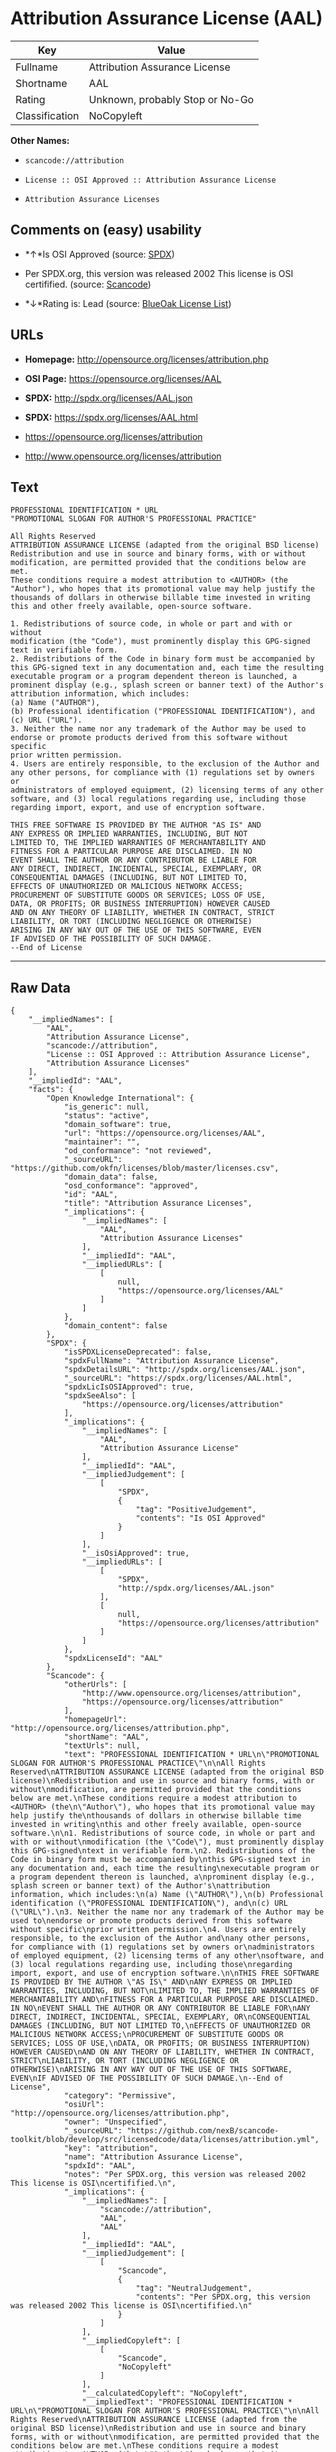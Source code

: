 * Attribution Assurance License (AAL)

| Key              | Value                             |
|------------------+-----------------------------------|
| Fullname         | Attribution Assurance License     |
| Shortname        | AAL                               |
| Rating           | Unknown, probably Stop or No-Go   |
| Classification   | NoCopyleft                        |

*Other Names:*

- =scancode://attribution=

- =License :: OSI Approved :: Attribution Assurance License=

- =Attribution Assurance Licenses=

** Comments on (easy) usability

- *↑*Is OSI Approved (source:
  [[https://spdx.org/licenses/AAL.html][SPDX]])

- Per SPDX.org, this version was released 2002 This license is OSI
  certifified. (source:
  [[https://github.com/nexB/scancode-toolkit/blob/develop/src/licensedcode/data/licenses/attribution.yml][Scancode]])

- *↓*Rating is: Lead (source: [[https://blueoakcouncil.org/list][BlueOak
  License List]])

** URLs

- *Homepage:* http://opensource.org/licenses/attribution.php

- *OSI Page:* https://opensource.org/licenses/AAL

- *SPDX:* http://spdx.org/licenses/AAL.json

- *SPDX:* https://spdx.org/licenses/AAL.html

- https://opensource.org/licenses/attribution

- http://www.opensource.org/licenses/attribution

** Text

#+BEGIN_EXAMPLE
  PROFESSIONAL IDENTIFICATION * URL
  "PROMOTIONAL SLOGAN FOR AUTHOR'S PROFESSIONAL PRACTICE"

  All Rights Reserved
  ATTRIBUTION ASSURANCE LICENSE (adapted from the original BSD license)
  Redistribution and use in source and binary forms, with or without
  modification, are permitted provided that the conditions below are met.
  These conditions require a modest attribution to <AUTHOR> (the
  "Author"), who hopes that its promotional value may help justify the
  thousands of dollars in otherwise billable time invested in writing
  this and other freely available, open-source software.

  1. Redistributions of source code, in whole or part and with or without
  modification (the "Code"), must prominently display this GPG-signed
  text in verifiable form.
  2. Redistributions of the Code in binary form must be accompanied by
  this GPG-signed text in any documentation and, each time the resulting
  executable program or a program dependent thereon is launched, a
  prominent display (e.g., splash screen or banner text) of the Author's
  attribution information, which includes:
  (a) Name ("AUTHOR"),
  (b) Professional identification ("PROFESSIONAL IDENTIFICATION"), and
  (c) URL ("URL").
  3. Neither the name nor any trademark of the Author may be used to
  endorse or promote products derived from this software without specific
  prior written permission.
  4. Users are entirely responsible, to the exclusion of the Author and
  any other persons, for compliance with (1) regulations set by owners or
  administrators of employed equipment, (2) licensing terms of any other
  software, and (3) local regulations regarding use, including those
  regarding import, export, and use of encryption software.

  THIS FREE SOFTWARE IS PROVIDED BY THE AUTHOR "AS IS" AND
  ANY EXPRESS OR IMPLIED WARRANTIES, INCLUDING, BUT NOT
  LIMITED TO, THE IMPLIED WARRANTIES OF MERCHANTABILITY AND
  FITNESS FOR A PARTICULAR PURPOSE ARE DISCLAIMED. IN NO
  EVENT SHALL THE AUTHOR OR ANY CONTRIBUTOR BE LIABLE FOR
  ANY DIRECT, INDIRECT, INCIDENTAL, SPECIAL, EXEMPLARY, OR
  CONSEQUENTIAL DAMAGES (INCLUDING, BUT NOT LIMITED TO,
  EFFECTS OF UNAUTHORIZED OR MALICIOUS NETWORK ACCESS;
  PROCUREMENT OF SUBSTITUTE GOODS OR SERVICES; LOSS OF USE,
  DATA, OR PROFITS; OR BUSINESS INTERRUPTION) HOWEVER CAUSED
  AND ON ANY THEORY OF LIABILITY, WHETHER IN CONTRACT, STRICT
  LIABILITY, OR TORT (INCLUDING NEGLIGENCE OR OTHERWISE)
  ARISING IN ANY WAY OUT OF THE USE OF THIS SOFTWARE, EVEN
  IF ADVISED OF THE POSSIBILITY OF SUCH DAMAGE.
  --End of License
#+END_EXAMPLE

--------------

** Raw Data

#+BEGIN_EXAMPLE
  {
      "__impliedNames": [
          "AAL",
          "Attribution Assurance License",
          "scancode://attribution",
          "License :: OSI Approved :: Attribution Assurance License",
          "Attribution Assurance Licenses"
      ],
      "__impliedId": "AAL",
      "facts": {
          "Open Knowledge International": {
              "is_generic": null,
              "status": "active",
              "domain_software": true,
              "url": "https://opensource.org/licenses/AAL",
              "maintainer": "",
              "od_conformance": "not reviewed",
              "_sourceURL": "https://github.com/okfn/licenses/blob/master/licenses.csv",
              "domain_data": false,
              "osd_conformance": "approved",
              "id": "AAL",
              "title": "Attribution Assurance Licenses",
              "_implications": {
                  "__impliedNames": [
                      "AAL",
                      "Attribution Assurance Licenses"
                  ],
                  "__impliedId": "AAL",
                  "__impliedURLs": [
                      [
                          null,
                          "https://opensource.org/licenses/AAL"
                      ]
                  ]
              },
              "domain_content": false
          },
          "SPDX": {
              "isSPDXLicenseDeprecated": false,
              "spdxFullName": "Attribution Assurance License",
              "spdxDetailsURL": "http://spdx.org/licenses/AAL.json",
              "_sourceURL": "https://spdx.org/licenses/AAL.html",
              "spdxLicIsOSIApproved": true,
              "spdxSeeAlso": [
                  "https://opensource.org/licenses/attribution"
              ],
              "_implications": {
                  "__impliedNames": [
                      "AAL",
                      "Attribution Assurance License"
                  ],
                  "__impliedId": "AAL",
                  "__impliedJudgement": [
                      [
                          "SPDX",
                          {
                              "tag": "PositiveJudgement",
                              "contents": "Is OSI Approved"
                          }
                      ]
                  ],
                  "__isOsiApproved": true,
                  "__impliedURLs": [
                      [
                          "SPDX",
                          "http://spdx.org/licenses/AAL.json"
                      ],
                      [
                          null,
                          "https://opensource.org/licenses/attribution"
                      ]
                  ]
              },
              "spdxLicenseId": "AAL"
          },
          "Scancode": {
              "otherUrls": [
                  "http://www.opensource.org/licenses/attribution",
                  "https://opensource.org/licenses/attribution"
              ],
              "homepageUrl": "http://opensource.org/licenses/attribution.php",
              "shortName": "AAL",
              "textUrls": null,
              "text": "PROFESSIONAL IDENTIFICATION * URL\n\"PROMOTIONAL SLOGAN FOR AUTHOR'S PROFESSIONAL PRACTICE\"\n\nAll Rights Reserved\nATTRIBUTION ASSURANCE LICENSE (adapted from the original BSD license)\nRedistribution and use in source and binary forms, with or without\nmodification, are permitted provided that the conditions below are met.\nThese conditions require a modest attribution to <AUTHOR> (the\n\"Author\"), who hopes that its promotional value may help justify the\nthousands of dollars in otherwise billable time invested in writing\nthis and other freely available, open-source software.\n\n1. Redistributions of source code, in whole or part and with or without\nmodification (the \"Code\"), must prominently display this GPG-signed\ntext in verifiable form.\n2. Redistributions of the Code in binary form must be accompanied by\nthis GPG-signed text in any documentation and, each time the resulting\nexecutable program or a program dependent thereon is launched, a\nprominent display (e.g., splash screen or banner text) of the Author's\nattribution information, which includes:\n(a) Name (\"AUTHOR\"),\n(b) Professional identification (\"PROFESSIONAL IDENTIFICATION\"), and\n(c) URL (\"URL\").\n3. Neither the name nor any trademark of the Author may be used to\nendorse or promote products derived from this software without specific\nprior written permission.\n4. Users are entirely responsible, to the exclusion of the Author and\nany other persons, for compliance with (1) regulations set by owners or\nadministrators of employed equipment, (2) licensing terms of any other\nsoftware, and (3) local regulations regarding use, including those\nregarding import, export, and use of encryption software.\n\nTHIS FREE SOFTWARE IS PROVIDED BY THE AUTHOR \"AS IS\" AND\nANY EXPRESS OR IMPLIED WARRANTIES, INCLUDING, BUT NOT\nLIMITED TO, THE IMPLIED WARRANTIES OF MERCHANTABILITY AND\nFITNESS FOR A PARTICULAR PURPOSE ARE DISCLAIMED. IN NO\nEVENT SHALL THE AUTHOR OR ANY CONTRIBUTOR BE LIABLE FOR\nANY DIRECT, INDIRECT, INCIDENTAL, SPECIAL, EXEMPLARY, OR\nCONSEQUENTIAL DAMAGES (INCLUDING, BUT NOT LIMITED TO,\nEFFECTS OF UNAUTHORIZED OR MALICIOUS NETWORK ACCESS;\nPROCUREMENT OF SUBSTITUTE GOODS OR SERVICES; LOSS OF USE,\nDATA, OR PROFITS; OR BUSINESS INTERRUPTION) HOWEVER CAUSED\nAND ON ANY THEORY OF LIABILITY, WHETHER IN CONTRACT, STRICT\nLIABILITY, OR TORT (INCLUDING NEGLIGENCE OR OTHERWISE)\nARISING IN ANY WAY OUT OF THE USE OF THIS SOFTWARE, EVEN\nIF ADVISED OF THE POSSIBILITY OF SUCH DAMAGE.\n--End of License",
              "category": "Permissive",
              "osiUrl": "http://opensource.org/licenses/attribution.php",
              "owner": "Unspecified",
              "_sourceURL": "https://github.com/nexB/scancode-toolkit/blob/develop/src/licensedcode/data/licenses/attribution.yml",
              "key": "attribution",
              "name": "Attribution Assurance License",
              "spdxId": "AAL",
              "notes": "Per SPDX.org, this version was released 2002 This license is OSI\ncertifified.\n",
              "_implications": {
                  "__impliedNames": [
                      "scancode://attribution",
                      "AAL",
                      "AAL"
                  ],
                  "__impliedId": "AAL",
                  "__impliedJudgement": [
                      [
                          "Scancode",
                          {
                              "tag": "NeutralJudgement",
                              "contents": "Per SPDX.org, this version was released 2002 This license is OSI\ncertifified.\n"
                          }
                      ]
                  ],
                  "__impliedCopyleft": [
                      [
                          "Scancode",
                          "NoCopyleft"
                      ]
                  ],
                  "__calculatedCopyleft": "NoCopyleft",
                  "__impliedText": "PROFESSIONAL IDENTIFICATION * URL\n\"PROMOTIONAL SLOGAN FOR AUTHOR'S PROFESSIONAL PRACTICE\"\n\nAll Rights Reserved\nATTRIBUTION ASSURANCE LICENSE (adapted from the original BSD license)\nRedistribution and use in source and binary forms, with or without\nmodification, are permitted provided that the conditions below are met.\nThese conditions require a modest attribution to <AUTHOR> (the\n\"Author\"), who hopes that its promotional value may help justify the\nthousands of dollars in otherwise billable time invested in writing\nthis and other freely available, open-source software.\n\n1. Redistributions of source code, in whole or part and with or without\nmodification (the \"Code\"), must prominently display this GPG-signed\ntext in verifiable form.\n2. Redistributions of the Code in binary form must be accompanied by\nthis GPG-signed text in any documentation and, each time the resulting\nexecutable program or a program dependent thereon is launched, a\nprominent display (e.g., splash screen or banner text) of the Author's\nattribution information, which includes:\n(a) Name (\"AUTHOR\"),\n(b) Professional identification (\"PROFESSIONAL IDENTIFICATION\"), and\n(c) URL (\"URL\").\n3. Neither the name nor any trademark of the Author may be used to\nendorse or promote products derived from this software without specific\nprior written permission.\n4. Users are entirely responsible, to the exclusion of the Author and\nany other persons, for compliance with (1) regulations set by owners or\nadministrators of employed equipment, (2) licensing terms of any other\nsoftware, and (3) local regulations regarding use, including those\nregarding import, export, and use of encryption software.\n\nTHIS FREE SOFTWARE IS PROVIDED BY THE AUTHOR \"AS IS\" AND\nANY EXPRESS OR IMPLIED WARRANTIES, INCLUDING, BUT NOT\nLIMITED TO, THE IMPLIED WARRANTIES OF MERCHANTABILITY AND\nFITNESS FOR A PARTICULAR PURPOSE ARE DISCLAIMED. IN NO\nEVENT SHALL THE AUTHOR OR ANY CONTRIBUTOR BE LIABLE FOR\nANY DIRECT, INDIRECT, INCIDENTAL, SPECIAL, EXEMPLARY, OR\nCONSEQUENTIAL DAMAGES (INCLUDING, BUT NOT LIMITED TO,\nEFFECTS OF UNAUTHORIZED OR MALICIOUS NETWORK ACCESS;\nPROCUREMENT OF SUBSTITUTE GOODS OR SERVICES; LOSS OF USE,\nDATA, OR PROFITS; OR BUSINESS INTERRUPTION) HOWEVER CAUSED\nAND ON ANY THEORY OF LIABILITY, WHETHER IN CONTRACT, STRICT\nLIABILITY, OR TORT (INCLUDING NEGLIGENCE OR OTHERWISE)\nARISING IN ANY WAY OUT OF THE USE OF THIS SOFTWARE, EVEN\nIF ADVISED OF THE POSSIBILITY OF SUCH DAMAGE.\n--End of License",
                  "__impliedURLs": [
                      [
                          "Homepage",
                          "http://opensource.org/licenses/attribution.php"
                      ],
                      [
                          "OSI Page",
                          "http://opensource.org/licenses/attribution.php"
                      ],
                      [
                          null,
                          "http://www.opensource.org/licenses/attribution"
                      ],
                      [
                          null,
                          "https://opensource.org/licenses/attribution"
                      ]
                  ]
              }
          },
          "OpenChainPolicyTemplate": {
              "isSaaSDeemed": "no",
              "licenseType": "permissive",
              "freedomOrDeath": "no",
              "typeCopyleft": "no",
              "_sourceURL": "https://github.com/OpenChain-Project/curriculum/raw/ddf1e879341adbd9b297cd67c5d5c16b2076540b/policy-template/Open%20Source%20Policy%20Template%20for%20OpenChain%20Specification%201.2.ods",
              "name": "Attribution Assurance License",
              "commercialUse": true,
              "spdxId": "AAL",
              "_implications": {
                  "__impliedNames": [
                      "AAL"
                  ]
              }
          },
          "BlueOak License List": {
              "BlueOakRating": "Lead",
              "url": "https://spdx.org/licenses/AAL.html",
              "isPermissive": true,
              "_sourceURL": "https://blueoakcouncil.org/list",
              "name": "Attribution Assurance License",
              "id": "AAL",
              "_implications": {
                  "__impliedNames": [
                      "AAL"
                  ],
                  "__impliedJudgement": [
                      [
                          "BlueOak License List",
                          {
                              "tag": "NegativeJudgement",
                              "contents": "Rating is: Lead"
                          }
                      ]
                  ],
                  "__impliedCopyleft": [
                      [
                          "BlueOak License List",
                          "NoCopyleft"
                      ]
                  ],
                  "__calculatedCopyleft": "NoCopyleft",
                  "__impliedURLs": [
                      [
                          "SPDX",
                          "https://spdx.org/licenses/AAL.html"
                      ]
                  ]
              }
          },
          "OpenSourceInitiative": {
              "text": [
                  {
                      "url": "https://opensource.org/licenses/AAL",
                      "title": "HTML",
                      "media_type": "text/html"
                  }
              ],
              "identifiers": [
                  {
                      "identifier": "AAL",
                      "scheme": "SPDX"
                  },
                  {
                      "identifier": "License :: OSI Approved :: Attribution Assurance License",
                      "scheme": "Trove"
                  }
              ],
              "superseded_by": null,
              "_sourceURL": "https://opensource.org/licenses/",
              "name": "Attribution Assurance License",
              "other_names": [],
              "keywords": [
                  "osi-approved",
                  "discouraged",
                  "redundant"
              ],
              "id": "AAL",
              "links": [
                  {
                      "note": "OSI Page",
                      "url": "https://opensource.org/licenses/AAL"
                  }
              ],
              "_implications": {
                  "__impliedNames": [
                      "AAL",
                      "Attribution Assurance License",
                      "AAL",
                      "License :: OSI Approved :: Attribution Assurance License"
                  ],
                  "__impliedURLs": [
                      [
                          "OSI Page",
                          "https://opensource.org/licenses/AAL"
                      ]
                  ]
              }
          }
      },
      "__impliedJudgement": [
          [
              "BlueOak License List",
              {
                  "tag": "NegativeJudgement",
                  "contents": "Rating is: Lead"
              }
          ],
          [
              "SPDX",
              {
                  "tag": "PositiveJudgement",
                  "contents": "Is OSI Approved"
              }
          ],
          [
              "Scancode",
              {
                  "tag": "NeutralJudgement",
                  "contents": "Per SPDX.org, this version was released 2002 This license is OSI\ncertifified.\n"
              }
          ]
      ],
      "__impliedCopyleft": [
          [
              "BlueOak License List",
              "NoCopyleft"
          ],
          [
              "Scancode",
              "NoCopyleft"
          ]
      ],
      "__calculatedCopyleft": "NoCopyleft",
      "__isOsiApproved": true,
      "__impliedText": "PROFESSIONAL IDENTIFICATION * URL\n\"PROMOTIONAL SLOGAN FOR AUTHOR'S PROFESSIONAL PRACTICE\"\n\nAll Rights Reserved\nATTRIBUTION ASSURANCE LICENSE (adapted from the original BSD license)\nRedistribution and use in source and binary forms, with or without\nmodification, are permitted provided that the conditions below are met.\nThese conditions require a modest attribution to <AUTHOR> (the\n\"Author\"), who hopes that its promotional value may help justify the\nthousands of dollars in otherwise billable time invested in writing\nthis and other freely available, open-source software.\n\n1. Redistributions of source code, in whole or part and with or without\nmodification (the \"Code\"), must prominently display this GPG-signed\ntext in verifiable form.\n2. Redistributions of the Code in binary form must be accompanied by\nthis GPG-signed text in any documentation and, each time the resulting\nexecutable program or a program dependent thereon is launched, a\nprominent display (e.g., splash screen or banner text) of the Author's\nattribution information, which includes:\n(a) Name (\"AUTHOR\"),\n(b) Professional identification (\"PROFESSIONAL IDENTIFICATION\"), and\n(c) URL (\"URL\").\n3. Neither the name nor any trademark of the Author may be used to\nendorse or promote products derived from this software without specific\nprior written permission.\n4. Users are entirely responsible, to the exclusion of the Author and\nany other persons, for compliance with (1) regulations set by owners or\nadministrators of employed equipment, (2) licensing terms of any other\nsoftware, and (3) local regulations regarding use, including those\nregarding import, export, and use of encryption software.\n\nTHIS FREE SOFTWARE IS PROVIDED BY THE AUTHOR \"AS IS\" AND\nANY EXPRESS OR IMPLIED WARRANTIES, INCLUDING, BUT NOT\nLIMITED TO, THE IMPLIED WARRANTIES OF MERCHANTABILITY AND\nFITNESS FOR A PARTICULAR PURPOSE ARE DISCLAIMED. IN NO\nEVENT SHALL THE AUTHOR OR ANY CONTRIBUTOR BE LIABLE FOR\nANY DIRECT, INDIRECT, INCIDENTAL, SPECIAL, EXEMPLARY, OR\nCONSEQUENTIAL DAMAGES (INCLUDING, BUT NOT LIMITED TO,\nEFFECTS OF UNAUTHORIZED OR MALICIOUS NETWORK ACCESS;\nPROCUREMENT OF SUBSTITUTE GOODS OR SERVICES; LOSS OF USE,\nDATA, OR PROFITS; OR BUSINESS INTERRUPTION) HOWEVER CAUSED\nAND ON ANY THEORY OF LIABILITY, WHETHER IN CONTRACT, STRICT\nLIABILITY, OR TORT (INCLUDING NEGLIGENCE OR OTHERWISE)\nARISING IN ANY WAY OUT OF THE USE OF THIS SOFTWARE, EVEN\nIF ADVISED OF THE POSSIBILITY OF SUCH DAMAGE.\n--End of License",
      "__impliedURLs": [
          [
              "SPDX",
              "http://spdx.org/licenses/AAL.json"
          ],
          [
              null,
              "https://opensource.org/licenses/attribution"
          ],
          [
              "SPDX",
              "https://spdx.org/licenses/AAL.html"
          ],
          [
              "Homepage",
              "http://opensource.org/licenses/attribution.php"
          ],
          [
              "OSI Page",
              "http://opensource.org/licenses/attribution.php"
          ],
          [
              null,
              "http://www.opensource.org/licenses/attribution"
          ],
          [
              "OSI Page",
              "https://opensource.org/licenses/AAL"
          ],
          [
              null,
              "https://opensource.org/licenses/AAL"
          ]
      ]
  }
#+END_EXAMPLE

--------------

** Dot Cluster Graph

[[../dot/AAL.svg]]